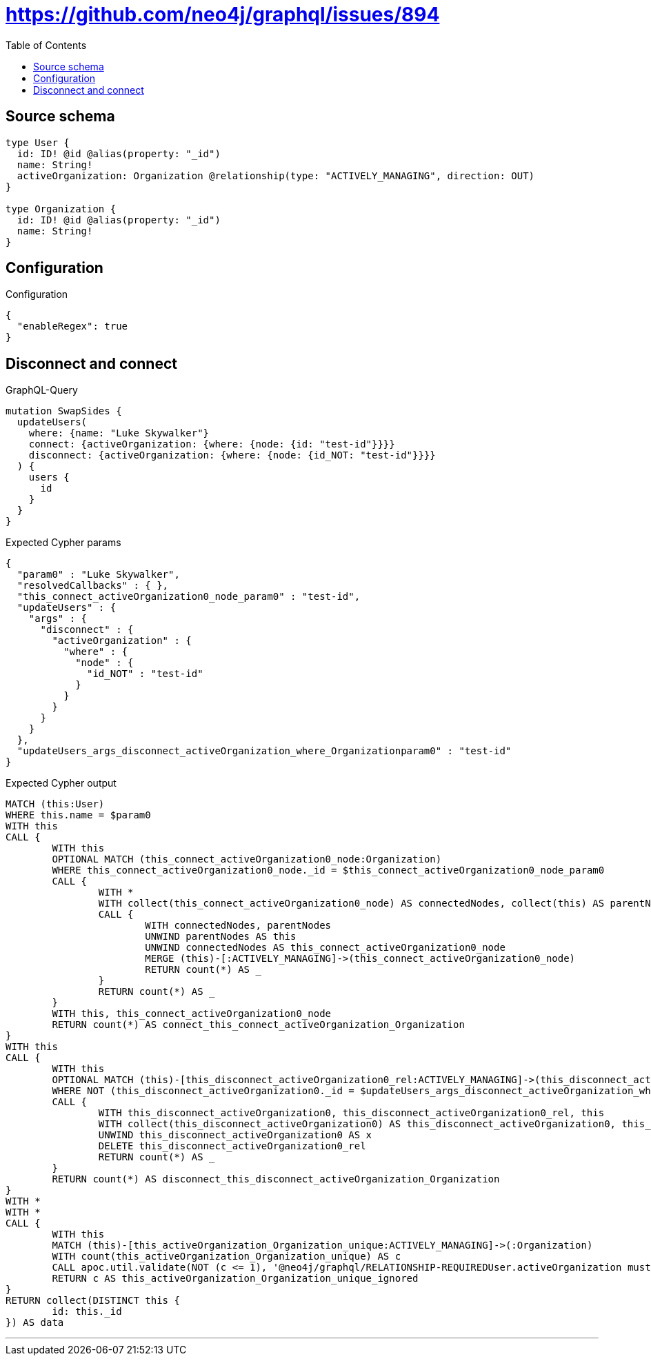 :toc:

= https://github.com/neo4j/graphql/issues/894

== Source schema

[source,graphql,schema=true]
----
type User {
  id: ID! @id @alias(property: "_id")
  name: String!
  activeOrganization: Organization @relationship(type: "ACTIVELY_MANAGING", direction: OUT)
}

type Organization {
  id: ID! @id @alias(property: "_id")
  name: String!
}
----

== Configuration

.Configuration
[source,json,schema-config=true]
----
{
  "enableRegex": true
}
----
== Disconnect and connect

.GraphQL-Query
[source,graphql]
----
mutation SwapSides {
  updateUsers(
    where: {name: "Luke Skywalker"}
    connect: {activeOrganization: {where: {node: {id: "test-id"}}}}
    disconnect: {activeOrganization: {where: {node: {id_NOT: "test-id"}}}}
  ) {
    users {
      id
    }
  }
}
----

.Expected Cypher params
[source,json]
----
{
  "param0" : "Luke Skywalker",
  "resolvedCallbacks" : { },
  "this_connect_activeOrganization0_node_param0" : "test-id",
  "updateUsers" : {
    "args" : {
      "disconnect" : {
        "activeOrganization" : {
          "where" : {
            "node" : {
              "id_NOT" : "test-id"
            }
          }
        }
      }
    }
  },
  "updateUsers_args_disconnect_activeOrganization_where_Organizationparam0" : "test-id"
}
----

.Expected Cypher output
[source,cypher]
----
MATCH (this:User)
WHERE this.name = $param0
WITH this
CALL {
	WITH this
	OPTIONAL MATCH (this_connect_activeOrganization0_node:Organization)
	WHERE this_connect_activeOrganization0_node._id = $this_connect_activeOrganization0_node_param0
	CALL {
		WITH *
		WITH collect(this_connect_activeOrganization0_node) AS connectedNodes, collect(this) AS parentNodes
		CALL {
			WITH connectedNodes, parentNodes
			UNWIND parentNodes AS this
			UNWIND connectedNodes AS this_connect_activeOrganization0_node
			MERGE (this)-[:ACTIVELY_MANAGING]->(this_connect_activeOrganization0_node)
			RETURN count(*) AS _
		}
		RETURN count(*) AS _
	}
	WITH this, this_connect_activeOrganization0_node
	RETURN count(*) AS connect_this_connect_activeOrganization_Organization
}
WITH this
CALL {
	WITH this
	OPTIONAL MATCH (this)-[this_disconnect_activeOrganization0_rel:ACTIVELY_MANAGING]->(this_disconnect_activeOrganization0:Organization)
	WHERE NOT (this_disconnect_activeOrganization0._id = $updateUsers_args_disconnect_activeOrganization_where_Organizationparam0)
	CALL {
		WITH this_disconnect_activeOrganization0, this_disconnect_activeOrganization0_rel, this
		WITH collect(this_disconnect_activeOrganization0) AS this_disconnect_activeOrganization0, this_disconnect_activeOrganization0_rel, this
		UNWIND this_disconnect_activeOrganization0 AS x
		DELETE this_disconnect_activeOrganization0_rel
		RETURN count(*) AS _
	}
	RETURN count(*) AS disconnect_this_disconnect_activeOrganization_Organization
}
WITH *
WITH *
CALL {
	WITH this
	MATCH (this)-[this_activeOrganization_Organization_unique:ACTIVELY_MANAGING]->(:Organization)
	WITH count(this_activeOrganization_Organization_unique) AS c
	CALL apoc.util.validate(NOT (c <= 1), '@neo4j/graphql/RELATIONSHIP-REQUIREDUser.activeOrganization must be less than or equal to one', [0])
	RETURN c AS this_activeOrganization_Organization_unique_ignored
}
RETURN collect(DISTINCT this {
	id: this._id
}) AS data
----

'''

